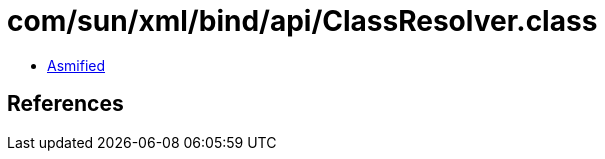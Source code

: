 = com/sun/xml/bind/api/ClassResolver.class

 - link:ClassResolver-asmified.java[Asmified]

== References

